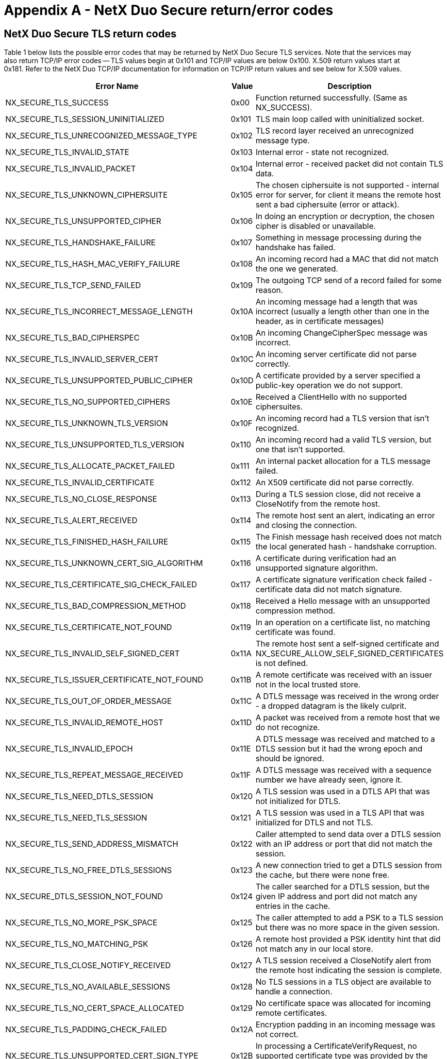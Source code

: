 ////

 Copyright (c) Microsoft
 Copyright (c) 2024-present Eclipse ThreadX contributors
 
 This program and the accompanying materials are made available 
 under the terms of the MIT license which is available at
 https://opensource.org/license/mit.
 
 SPDX-License-Identifier: MIT
 
 Contributors: 
     * Frédéric Desbiens - Initial AsciiDoc version.

////

= Appendix A - NetX Duo Secure return/error codes
:description: NetX Duo Secure Return/Error Codes

== NetX Duo Secure TLS return codes

Table 1 below lists the possible error codes that may be returned by NetX Duo Secure TLS services. Note that the services may also return TCP/IP error codes -- TLS values begin at 0x101 and TCP/IP values are below 0x100. X.509 return values start at 0x181. Refer to the NetX Duo TCP/IP documentation for information on TCP/IP return values and see below for X.509 values.

|===
| Error Name | Value | Description

| NX_SECURE_TLS_SUCCESS
| 0x00
| Function returned successfully. (Same as NX_SUCCESS).

| NX_SECURE_TLS_SESSION_UNINITIALIZED
| 0x101
| TLS main loop called with uninitialized socket.

| NX_SECURE_TLS_UNRECOGNIZED_MESSAGE_TYPE
| 0x102
| TLS record layer received an unrecognized message type.

| NX_SECURE_TLS_INVALID_STATE
| 0x103
| Internal error - state not recognized.

| NX_SECURE_TLS_INVALID_PACKET
| 0x104
| Internal error - received packet did not contain TLS data.

| NX_SECURE_TLS_UNKNOWN_CIPHERSUITE
| 0x105
| The chosen ciphersuite is not supported - internal error for server, for client it means the remote host sent a bad ciphersuite (error or attack).

| NX_SECURE_TLS_UNSUPPORTED_CIPHER
| 0x106
| In doing an encryption or decryption, the chosen cipher is disabled or unavailable.

| NX_SECURE_TLS_HANDSHAKE_FAILURE
| 0x107
| Something in message processing during the handshake has failed.

| NX_SECURE_TLS_HASH_MAC_VERIFY_FAILURE
| 0x108
| An incoming record had a MAC that did not match the one we generated.

| NX_SECURE_TLS_TCP_SEND_FAILED
| 0x109
| The outgoing TCP send of a record failed for some reason.

| NX_SECURE_TLS_INCORRECT_MESSAGE_LENGTH
| 0x10A
| An incoming message had a length that was incorrect (usually a length other than one in the header, as in certificate messages)

| NX_SECURE_TLS_BAD_CIPHERSPEC
| 0x10B
| An incoming ChangeCipherSpec message was incorrect.

| NX_SECURE_TLS_INVALID_SERVER_CERT
| 0x10C
| An incoming server certificate did not parse correctly.

| NX_SECURE_TLS_UNSUPPORTED_PUBLIC_CIPHER
| 0x10D
| A certificate provided by a server specified a public-key operation we do not support.

| NX_SECURE_TLS_NO_SUPPORTED_CIPHERS
| 0x10E
| Received a ClientHello with no supported ciphersuites.

| NX_SECURE_TLS_UNKNOWN_TLS_VERSION
| 0x10F
| An incoming record had a TLS version that isn't recognized.

| NX_SECURE_TLS_UNSUPPORTED_TLS_VERSION
| 0x110
| An incoming record had a valid TLS version, but one that isn't supported.

| NX_SECURE_TLS_ALLOCATE_PACKET_FAILED
| 0x111
| An internal packet allocation for a TLS message failed.

| NX_SECURE_TLS_INVALID_CERTIFICATE
| 0x112
| An X509 certificate did not parse correctly.

| NX_SECURE_TLS_NO_CLOSE_RESPONSE
| 0x113
| During a TLS session close, did not receive a CloseNotify from the remote host.

| NX_SECURE_TLS_ALERT_RECEIVED
| 0x114
| The remote host sent an alert, indicating an error and closing the connection.

| NX_SECURE_TLS_FINISHED_HASH_FAILURE
| 0x115
| The Finish message hash received does not match the local generated hash - handshake corruption.

| NX_SECURE_TLS_UNKNOWN_CERT_SIG_ALGORITHM
| 0x116
| A certificate during verification had an unsupported signature algorithm.

| NX_SECURE_TLS_CERTIFICATE_SIG_CHECK_FAILED
| 0x117
| A certificate signature verification check failed - certificate data did not match signature.

| NX_SECURE_TLS_BAD_COMPRESSION_METHOD
| 0x118
| Received a Hello message with an unsupported compression method.

| NX_SECURE_TLS_CERTIFICATE_NOT_FOUND
| 0x119
| In an operation on a certificate list, no matching certificate was found.

| NX_SECURE_TLS_INVALID_SELF_SIGNED_CERT
| 0x11A
| The remote host sent a self-signed certificate and NX_SECURE_ALLOW_SELF_SIGNED_CERTIFICATES is not defined.

| NX_SECURE_TLS_ISSUER_CERTIFICATE_NOT_FOUND
| 0x11B
| A remote certificate was received with an issuer not in the local trusted store.

| NX_SECURE_TLS_OUT_OF_ORDER_MESSAGE
| 0x11C
| A DTLS message was received in the wrong order - a dropped datagram is the likely culprit.

| NX_SECURE_TLS_INVALID_REMOTE_HOST
| 0x11D
| A packet was received from a remote host that we do not recognize.

| NX_SECURE_TLS_INVALID_EPOCH
| 0x11E
| A DTLS message was received and matched to a DTLS session but it had the wrong epoch and should be ignored.

| NX_SECURE_TLS_REPEAT_MESSAGE_RECEIVED
| 0x11F
| A DTLS message was received with a sequence number we have already seen, ignore it.

| NX_SECURE_TLS_NEED_DTLS_SESSION
| 0x120
| A TLS session was used in a DTLS API that was not initialized for DTLS.

| NX_SECURE_TLS_NEED_TLS_SESSION
| 0x121
| A TLS session was used in a TLS API that was initialized for DTLS and not TLS.

| NX_SECURE_TLS_SEND_ADDRESS_MISMATCH
| 0x122
| Caller attempted to send data over a DTLS session with an IP address or port that did not match the session.

| NX_SECURE_TLS_NO_FREE_DTLS_SESSIONS
| 0x123
| A new connection tried to get a DTLS session from the cache, but there were none free.

| NX_SECURE_DTLS_SESSION_NOT_FOUND
| 0x124
| The caller searched for a DTLS session, but the given IP address and port did not match any entries in the cache.

| NX_SECURE_TLS_NO_MORE_PSK_SPACE
| 0x125
| The caller attempted to add a PSK to a TLS session but there was no more space in the given session.

| NX_SECURE_TLS_NO_MATCHING_PSK
| 0x126
| A remote host provided a PSK identity hint that did not match any in our local store.

| NX_SECURE_TLS_CLOSE_NOTIFY_RECEIVED
| 0x127
| A TLS session received a CloseNotify alert from the remote host indicating the session is complete.

| NX_SECURE_TLS_NO_AVAILABLE_SESSIONS
| 0x128
| No TLS sessions in a TLS object are available to handle a connection.

| NX_SECURE_TLS_NO_CERT_SPACE_ALLOCATED
| 0x129
| No certificate space was allocated for incoming remote certificates.

| NX_SECURE_TLS_PADDING_CHECK_FAILED
| 0x12A
| Encryption padding in an incoming message was not correct.

| NX_SECURE_TLS_UNSUPPORTED_CERT_SIGN_TYPE
| 0x12B
| In processing a CertificateVerifyRequest, no supported certificate type was provided by the remote server.

| NX_SECURE_TLS_UNSUPPORTED_CERT_SIGN_ALG
| 0x12C
| In processing a CertificateVerifyRequest, no supported signature algorithm was provided by the remote server.

| NX_SECURE_TLS_INSUFFICIENT_CERT_SPACE
| 0x12D
| Not enough certificate buffer space allocated for a certificate.

| NX_SECURE_TLS_PROTOCOL_VERSION_CHANGED
| 0x12E
| The protocol version in an incoming TLS record did not match the version of the established session.

| NX_SECURE_TLS_NO_RENEGOTIATION_ERROR
| 0x12F
| A HelloRequest message was received, but we are not re-negotiating.

| NX_SECURE_TLS_UNSUPPORTED_FEATURE
| 0x130
| A feature that was disabled was encountered during a TLS session or handshake.

| NX_SECURE_TLS_CERTIFICATE_VERIFY_FAILURE
| 0x131
| A CertificateVerify message from a remote Client failed to verify the Client certificate.

| NX_SECURE_TLS_EMPTY_REMOTE_CERTIFICATE_RECEIVED
| 0x132
| The remote host sent an empty certificate message.

| NX_SECURE_TLS_RENEGOTIATION_EXTENSION_ERROR
| 0x133
| An error occurred in processing an or sending a Secure Renegotiation Indication extension.

| NX_SECURE_TLS_RENEGOTIATION_SESSION_INACTIVE
| 0x134
| A session renegotiation was attempting with a TLS session that was not active.

| NX_SECURE_TLS_PACKET_BUFFER_TOO_SMALL
| 0x135
| TLS received a record that was too large for the assigned packet buffer. The record could not be processed.

| NX_SECURE_TLS_EXTENSION_NOT_FOUND
| 0x136
| A specified extension was not received from the remote host during the TLS handshake.

| NX_SECURE_TLS_SNI_EXTENSION_INVALID
| 0x137
| TLS received an invalid Server Name Indication extension.

| NX_SECURE_TLS_CERT_ID_INVALID
| 0x138
| Application tried to add a server certificate with an invalid certificate ID value (likely 0).

| NX_SECURE_TLS_CERT_ID_DUPLICATE
| 0x139
| Application tried to add a server certificate with a certificate ID already present in the local store.

| NX_SECURE_TLS_RENEGOTIATION_FAILURE
| 0x13A
| The remote host did not provide the Secure Renegotiation Indication Extension or the SCSV pseudo-ciphersuite so secure renegotiation cannot be performed.

| NX_SECURE_TLS_MISSING_CRYPTO_ROUTINE
| 0x13B
| In attempting to perform a cryptographic operation, one of the entries in the ciphersuite table (or one of its function pointers) was improperly set to NULL.

| NX_SECURE_TLS_EMPTY_EC_GROUP
| 0x13C
| ECC ciphersuite is set but no supported EC group.

| NX_SECURE_TLS_EMPTY_EC_POINT_FORMAT
| 0x13D
| ECC ciphersuite is set but no supported EC point format.

| NX_SECURE_TLS_BAD_SERVERHELLO_KEYSHARE
| 0x13E
| In a TLS 1.3 KeyShare extension from a remote server, the server provided something we didn't expect.

| NX_SECURE_TLS_INSUFFICIENT_METADATA_SPACE
| 0x13F
| The application-supplied "metadata" for TLS cryptographic routines was too small.

| NX_SECURE_TLS_POST_HANDSHAKE_RECEIVED
| 0x140
| Not an error, but an indication to continue processing until application data is received.

| NX_SECURE_TLS_BAD_CLIENTHELLO_KEYSHARE
| 0x141
| In a TLS 1.3 KeyShare extension from a remote client, the client provided something we didn't expect.

| NX_SECURE_TLS_1_3_UNKNOWN_CIPHERSUITE
| 0x142
| Received unknown ciphersuite when using TLS 1.3.

| NX_SECURE_TLS_INVALID_SESSION_TICKET
| 0x143
| Received a NewSessionTicket message with improper or invalid parameters.

| NX_SECURE_TLS_MISSING_EXTENSION
| 0x144
| Specific extension is missed in the message.

| NX_SECURE_TLS_CERTIFICATE_REQUIRED
| 0x145
| Server received an empty certificate.

| NX_SECURE_TLS_UNEXPECTED_CLIENTHELLO
| 0x146
| TLS 1.3 Server receive ClientHello for renegotiation.

| NX_SECURE_TLS_INAPPROPRIATE_FALLBACK
| 0x147
| Remote Client attempted an inappropriate TLS version downgrade.

| NX_SECURE_TLS_BAD_CLIENTHELLO_PSK_EXTENSION
| 0x148
| In a TLS 1.3 PSK extension from a remote client, the client provided something we didn't expect.

| NX_SECURE_TLS_PSK_BINDER_MISMATCH
| 0x149
| In a TLS 1.3 PSK extension from a remote client, the client provided a bad PSK binder value.

| NX_SECURE_TLS_CRYPTO_KEYS_TOO_LARGE
| 0x14A
| In attempting to generate TLS session keys, the key buffer was too small - increase NX_SECURE_TLS_KEY_MATERIAL_SIZE.

| NX_SECURE_TLS_UNSUPPORTED_ECC_CURVE
| 0x14B
| The remote host provided a certificate or chose a ciphersuite with an ECC curve that isn't supported.

| NX_SECURE_TLS_UNSUPPORTED_ECC_FORMAT
| 0x14C
| Encountered a curve type or ECC format that is not supported.

| NX_SECURE_TLS_UNSUPPORTED_SIGNATURE_ALGORITHM
| 0x14D
| An unsupported signature algorithm was encountered (used in key exchange or other non-certificate situations).

| NX_SECURE_TLS_SIGNATURE_VERIFICATION_ERROR
| 0x14E
| A signature verification check failed (used in key exchange or other non-cert situations).

| NX_SECURE_TLS_UNEXPECTED_MESSAGE
| 0x14F
| TLS received an unexpected message from the remote host.

| NX_SECURE_TLS_AEAD_DECRYPT_FAIL
| 0x150
| An incoming record did not pass integrity check with AEAD ciphers.

| NX_SECURE_TLS_RECORD_OVERFLOW
| 0x151
| Received a TLSCiphertext record that had a length too long.

| NX_SECURE_TLS_HANDSHAKE_FRAGMENT_RECEIVED
| 0x152
| Received a fragmented handshake message - take appropriate action at a higher level of the state machine.
|===

|===
| Error Name | Value | Description

| NX_SECURE_TLS_SUCCESS
| 0x00
| Function returned successfully. (Same as NX_SUCCESS).

| NX_SECURE_TLS_SESSION_UNINITIALIZED
| 0x101
| TLS main loop called with uninitialized socket.

| NX_SECURE_TLS_UNRECOGNIZED_MESSAGE_TYPE
| 0x102
| TLS record layer received an unrecognized message type.

| NX_SECURE_TLS_INVALID_STATE
| 0x103
| Internal error - state not recognized.

| NX_SECURE_TLS_INVALID_PACKET
| 0x104
| Internal error - received packet did not contain TLS data.

| NX_SECURE_TLS_UNKNOWN_CIPHERSUITE
| 0x105
| The chosen ciphersuite is not supported - internal error for server, for client it means the remote host sent a bad ciphersuite (error or attack).

| NX_SECURE_TLS_UNSUPPORTED_CIPHER
| 0x106
| In doing an encryption or decryption, the chosen cipher is disabled or unavailable.

| NX_SECURE_TLS_HANDSHAKE_FAILURE
| 0x107
| Something in message processing during the handshake has failed.

| NX_SECURE_TLS_HASH_MAC_VERIFY_FAILURE
| 0x108
| An incoming record had a MAC that did not match the one we generated.

| NX_SECURE_TLS_TCP_SEND_FAILED
| 0x109
| The outgoing TCP send of a record failed for some reason.

| NX_SECURE_TLS_INCORRECT_MESSAGE_LENGTH
| 0x10A
| An incoming message had a length that was incorrect (usually a length other than one in the header, as in certificate messages)

| NX_SECURE_TLS_BAD_CIPHERSPEC
| 0x10B
| An incoming ChangeCipherSpec message was incorrect.

| NX_SECURE_TLS_INVALID_SERVER_CERT
| 0x10C
| An incoming server certificate did not parse correctly.

| NX_SECURE_TLS_UNSUPPORTED_PUBLIC_CIPHER
| 0x10D
| A certificate provided by a server specified a public-key operation we do not support.

| NX_SECURE_TLS_NO_SUPPORTED_CIPHERS
| 0x10E
| Received a ClientHello with no supported ciphersuites.

| NX_SECURE_TLS_UNKNOWN_TLS_VERSION
| 0x10F
| An incoming record had a TLS version that isn't recognized.

| NX_SECURE_TLS_UNSUPPORTED_TLS_VERSION
| 0x110
| An incoming record had a valid TLS version, but one that isn't supported.

| NX_SECURE_TLS_ALLOCATE_PACKET_FAILED
| 0x111
| An internal packet allocation for a TLS message failed.

| NX_SECURE_TLS_INVALID_CERTIFICATE
| 0x112
| An X509 certificate did not parse correctly.

| NX_SECURE_TLS_NO_CLOSE_RESPONSE
| 0x113
| During a TLS session close, did not receive a CloseNotify from the remote host.

| NX_SECURE_TLS_ALERT_RECEIVED
| 0x114
| The remote host sent an alert, indicating an error and closing the connection.

| NX_SECURE_TLS_FINISHED_HASH_FAILURE
| 0x115
| The Finish message hash received does not match the local generated hash - handshake corruption.

| NX_SECURE_TLS_UNKNOWN_CERT_SIG_ALGORITHM
| 0x116
| A certificate during verification had an unsupported signature algorithm.

| NX_SECURE_TLS_CERTIFICATE_SIG_CHECK_FAILED
| 0x117
| A certificate signature verification check failed - certificate data did not match signature.

| NX_SECURE_TLS_BAD_COMPRESSION_METHOD
| 0x118
| Received a Hello message with an unsupported compression method.

| NX_SECURE_TLS_CERTIFICATE_NOT_FOUND
| 0x119
| In an operation on a certificate list, no matching certificate was found.

| NX_SECURE_TLS_INVALID_SELF_SIGNED_CERT
| 0x11A
| The remote host sent a self-signed certificate and NX_SECURE_ALLOW_SELF_SIGNED_CERTIFICATES is not defined.

| NX_SECURE_TLS_ISSUER_CERTIFICATE_NOT_FOUND
| 0x11B
| A remote certificate was received with an issuer not in the local trusted store.

| NX_SECURE_TLS_OUT_OF_ORDER_MESSAGE
| 0x11C
| A DTLS message was received in the wrong order - a dropped datagram is the likely culprit.

| NX_SECURE_TLS_INVALID_REMOTE_HOST
| 0x11D
| A packet was received from a remote host that we do not recognize.

| NX_SECURE_TLS_INVALID_EPOCH
| 0x11E
| A DTLS message was received and matched to a DTLS session but it had the wrong epoch and should be ignored.

| NX_SECURE_TLS_REPEAT_MESSAGE_RECEIVED
| 0x11F
| A DTLS message was received with a sequence number we have already seen, ignore it.

| NX_SECURE_TLS_NEED_DTLS_SESSION
| 0x120
| A TLS session was used in a DTLS API that was not initialized for DTLS.

| NX_SECURE_TLS_NEED_TLS_SESSION
| 0x121
| A TLS session was used in a TLS API that was initialized for DTLS and not TLS.

| NX_SECURE_TLS_SEND_ADDRESS_MISMATCH
| 0x122
| Caller attempted to send data over a DTLS session with an IP address or port that did not match the session.

| NX_SECURE_TLS_NO_FREE_DTLS_SESSIONS
| 0x123
| A new connection tried to get a DTLS session from the cache, but there were none free.

| NX_SECURE_DTLS_SESSION_NOT_FOUND
| 0x124
| The caller searched for a DTLS session, but the given IP address and port did not match any entries in the cache.

| NX_SECURE_TLS_NO_MORE_PSK_SPACE
| 0x125
| The caller attempted to add a PSK to a TLS session but there was no more space in the given session.

| NX_SECURE_TLS_NO_MATCHING_PSK
| 0x126
| A remote host provided a PSK identity hint that did not match any in our local store.

| NX_SECURE_TLS_CLOSE_NOTIFY_RECEIVED
| 0x127
| A TLS session received a CloseNotify alert from the remote host indicating the session is complete.

| NX_SECURE_TLS_NO_AVAILABLE_SESSIONS
| 0x128
| No TLS sessions in a TLS object are available to handle a connection.

| NX_SECURE_TLS_NO_CERT_SPACE_ALLOCATED
| 0x129
| No certificate space was allocated for incoming remote certificates.

| NX_SECURE_TLS_PADDING_CHECK_FAILED
| 0x12A
| Encryption padding in an incoming message was not correct.

| NX_SECURE_TLS_UNSUPPORTED_CERT_SIGN_TYPE
| 0x12B
| In processing a CertificateVerifyRequest, no supported certificate type was provided by the remote server.

| NX_SECURE_TLS_UNSUPPORTED_CERT_SIGN_ALG
| 0x12C
| In processing a CertificateVerifyRequest, no supported signature algorithm was provided by the remote server.

| NX_SECURE_TLS_INSUFFICIENT_CERT_SPACE
| 0x12D
| Not enough certificate buffer space allocated for a certificate.

| NX_SECURE_TLS_PROTOCOL_VERSION_CHANGED
| 0x12E
| The protocol version in an incoming TLS record did not match the version of the established session.

| NX_SECURE_TLS_NO_RENEGOTIATION_ERROR
| 0x12F
| A HelloRequest message was received, but we are not re-negotiating.

| NX_SECURE_TLS_UNSUPPORTED_FEATURE
| 0x130
| A feature that was disabled was encountered during a TLS session or handshake.

| NX_SECURE_TLS_CERTIFICATE_VERIFY_FAILURE
| 0x131
| A CertificateVerify message from a remote Client failed to verify the Client certificate.

| NX_SECURE_TLS_EMPTY_REMOTE_CERTIFICATE_RECEIVED
| 0x132
| The remote host sent an empty certificate message.

| NX_SECURE_TLS_RENEGOTIATION_EXTENSION_ERROR
| 0x133
| An error occurred in processing an or sending a Secure Renegotiation Indication extension.

| NX_SECURE_TLS_RENEGOTIATION_SESSION_INACTIVE
| 0x134
| A session renegotiation was attempting with a TLS session that was not active.

| NX_SECURE_TLS_PACKET_BUFFER_TOO_SMALL
| 0x135
| TLS received a record that was too large for the assigned packet buffer. The record could not be processed.

| NX_SECURE_TLS_EXTENSION_NOT_FOUND
| 0x136
| A specified extension was not received from the remote host during the TLS handshake.

| NX_SECURE_TLS_SNI_EXTENSION_INVALID
| 0x137
| TLS received an invalid Server Name Indication extension.

| NX_SECURE_TLS_CERT_ID_INVALID
| 0x138
| Application tried to add a server certificate with an invalid certificate ID value (likely 0).

| NX_SECURE_TLS_CERT_ID_DUPLICATE
| 0x139
| Application tried to add a server certificate with a certificate ID already present in the local store.

| NX_SECURE_TLS_RENEGOTIATION_FAILURE
| 0x13A
| The remote host did not provide the Secure Renegotiation Indication Extension or the SCSV pseudo-ciphersuite so secure renegotiation cannot be performed.

| NX_SECURE_TLS_MISSING_CRYPTO_ROUTINE
| 0x13B
| In attempting to perform a cryptographic operation, one of the entries in the ciphersuite table (or one of its function pointers) was improperly set to NULL.

| NX_SECURE_TLS_EMPTY_EC_GROUP
| 0x13C
| ECC ciphersuite is set but no supported EC group.

| NX_SECURE_TLS_EMPTY_EC_POINT_FORMAT
| 0x13D
| ECC ciphersuite is set but no supported EC point format.

| NX_SECURE_TLS_BAD_SERVERHELLO_KEYSHARE
| 0x13E
| In a TLS 1.3 KeyShare extension from a remote server, the server provided something we didn't expect.

| NX_SECURE_TLS_INSUFFICIENT_METADATA_SPACE
| 0x13F
| The application-supplied "metadata" for TLS cryptographic routines was too small.

| NX_SECURE_TLS_POST_HANDSHAKE_RECEIVED
| 0x140
| Not an error, but an indication to continue processing until application data is received.

| NX_SECURE_TLS_BAD_CLIENTHELLO_KEYSHARE
| 0x141
| In a TLS 1.3 KeyShare extension from a remote client, the client provided something we didn't expect.

| NX_SECURE_TLS_1_3_UNKNOWN_CIPHERSUITE
| 0x142
| Received unknown ciphersuite when using TLS 1.3.

| NX_SECURE_TLS_INVALID_SESSION_TICKET
| 0x143
| Received a NewSessionTicket message with improper or invalid parameters.

| NX_SECURE_TLS_MISSING_EXTENSION
| 0x144
| Specific extension is missed in the message.

| NX_SECURE_TLS_CERTIFICATE_REQUIRED
| 0x145
| Server received an empty certificate.

| NX_SECURE_TLS_UNEXPECTED_CLIENTHELLO
| 0x146
| TLS 1.3 Server receive ClientHello for renegotiation.

| NX_SECURE_TLS_INAPPROPRIATE_FALLBACK
| 0x147
| Remote Client attempted an inappropriate TLS version downgrade.

| NX_SECURE_TLS_BAD_CLIENTHELLO_PSK_EXTENSION
| 0x148
| In a TLS 1.3 PSK extension from a remote client, the client provided something we didn't expect.

| NX_SECURE_TLS_PSK_BINDER_MISMATCH
| 0x149
| In a TLS 1.3 PSK extension from a remote client, the client provided a bad PSK binder value.

| NX_SECURE_TLS_CRYPTO_KEYS_TOO_LARGE
| 0x14A
| In attempting to generate TLS session keys, the key buffer was too small - increase NX_SECURE_TLS_KEY_MATERIAL_SIZE.

| NX_SECURE_TLS_UNSUPPORTED_ECC_CURVE
| 0x14B
| The remote host provided a certificate or chose a ciphersuite with an ECC curve that isn't supported.

| NX_SECURE_TLS_UNSUPPORTED_ECC_FORMAT
| 0x14C
| Encountered a curve type or ECC format that is not supported.

| NX_SECURE_TLS_UNSUPPORTED_SIGNATURE_ALGORITHM
| 0x14D
| An unsupported signature algorithm was encountered (used in key exchange or other non-certificate situations).

| NX_SECURE_TLS_SIGNATURE_VERIFICATION_ERROR
| 0x14E
| A signature verification check failed (used in key exchange or other non-cert situations).

| NX_SECURE_TLS_UNEXPECTED_MESSAGE
| 0x14F
| TLS received an unexpected message from the remote host.

| NX_SECURE_TLS_AEAD_DECRYPT_FAIL
| 0x150
| An incoming record did not pass integrity check with AEAD ciphers.

| NX_SECURE_TLS_RECORD_OVERFLOW
| 0x151
| Received a TLSCiphertext record that had a length too long.

| NX_SECURE_TLS_HANDSHAKE_FRAGMENT_RECEIVED
| 0x152
| Received a fragmented handshake message - take appropriate action at a higher level of the state machine.
|===

*Table 1 -- NetX Duo Secure TLS error return codes*

== NetX Duo Secure X.509 Return Codes

Table 2 below lists the possible error codes that may be returned by NetX Duo Secure X.509 services. Note that the services may also return other error codes. X.509 return values start at 0x181, TLS values begin at 0x101, and TCP/IP values are below 0x100. Refer to the NetX Duo TCP/IP documentation for information on TCP/IP return values and above for TLS return values.

|===
| Error Name | Value | Description

| NX_SECURE_X509_SUCCESS
| 0x00
| Successful return status. (Same as NX_SUCCESS)

| NX_SECURE_X509_MULTIBYTE_TAG_UNSUPPORTED
| 0x181
| We encountered a multi-byte ASN.1 tag - not currently supported.

| NX_SECURE_X509_ASN1_LENGTH_TOO_LONG
| 0x182
| Encountered a length value longer than we can handle.

| NX_SECURE_X509_FOUND_NON_ZERO_PADDING
| 0x183
| Expected a padding value of 0 - got something different.

| NX_SECURE_X509_MISSING_PUBLIC_KEY
| 0x184
| X509 expected a public key but didn't find one.

| NX_SECURE_X509_INVALID_PUBLIC_KEY
| 0x185
| Found a public key, but it is invalid or has an incorrect format.

| NX_SECURE_X509_INVALID_CERTIFICATE_SEQUENCE
| 0x186
| The top-level ASN.1 block is not a sequence - invalid X509 certificate.

| NX_SECURE_X509_MISSING_SIGNATURE_ALGORITHM
| 0x187
| Expecting a signature algorithm identifier, did not find it.

| NX_SECURE_X509_INVALID_CERTIFICATE_DATA
| 0x188
| Certificate identity data is in an invalid format.

| NX_SECURE_X509_UNEXPECTED_ASN1_TAG
| 0x189
| We were expecting a specific ASN.1 tag for X509 format but we got something else.

| NX_SECURE_PKCS1_INVALID_PRIVATE_KEY
| 0x18A
| A PKCS#1 private key file was passed in, but the formatting was incorrect.

| NX_SECURE_X509_CHAIN_TOO_SHORT
| 0x18B
| An X509 certificate chain was too short to hold the entire chain during chain building.

| NX_SECURE_X509_CHAIN_VERIFY_FAILURE
| 0x18C
| An X509 certificate chain was unable to be verified (catch-all error).

| NX_SECURE_X509_PKCS7_PARSING_FAILED
| 0x18D
| Parsing an X.509 PKCS#7-encoded signature failed.

| NX_SECURE_X509_CERTIFICATE_NOT_FOUND
| 0x18E
| In looking up a certificate, no matching entry was found.

| NX_SECURE_X509_INVALID_VERSION
| 0x18F
| A certificate included a field that isn't compatible with the given version.

| NX_SECURE_X509_INVALID_TAG_CLASS
| 0x190
| A certificate included an ASN.1 tag with an invalid tag class value.

| NX_SECURE_X509_INVALID_EXTENSIONS
| 0x191
| A certificate included an extensions TLV but that did not contain a sequence.

| NX_SECURE_X509_INVALID_EXTENSION_SEQUENCE
| 0x192
| A certificate included an extension sequence that was invalid X.509.

| NX_SECURE_X509_CERTIFICATE_EXPIRED
| 0x193
| A certificate had a "not after" field that was less than the current time.

| NX_SECURE_X509_CERTIFICATE_NOT_YET_VALID
| 0x194
| A certificate had a "not before" field that was greater than the current time.

| NX_SECURE_X509_CERTIFICATE_DNS_MISMATCH
| 0x195
| A certificate Common Name or Subject Alt Name did not match a given DNS TLD.

| NX_SECURE_X509_INVALID_DATE_FORMAT
| 0x196
| A certificate contained a date field that is not in a recognized format.

| NX_SECURE_X509_CRL_ISSUER_MISMATCH
| 0x197
| A provided CRL and certificate were not issued by the same Certificate Authority.

| NX_SECURE_X509_CRL_SIGNATURE_CHECK_FAILED
| 0x198
| A CRL signature check failed against its issuer.

| NX_SECURE_X509_CRL_CERTIFICATE_REVOKED
| 0x199
| A certificate was found in a valid CRL and has therefore been revoked.

| NX_SECURE_X509_WRONG_SIGNATURE_METHOD
| 0x19A
| In attempting to validate a signature the signature method did not match the expected method.

| NX_SECURE_X509_EXTENSION_NOT_FOUND
| 0x19B
| In looking for an extension, no extension with a matching ID was found.

| NX_SECURE_X509_ALT_NAME_NOT_FOUND
| 0x19C
| A name was searched for in a subjectAltName extension but was not found.

| NX_SECURE_X509_INVALID_PRIVATE_KEY_TYPE
| 0x19D
| Private key type given was unknown or invalid.

| NX_SECURE_X509_NAME_STRING_TOO_LONG
| 0x19E
| Passed a name string that was too long for an internal buffer (DNS name, etc...).

| NX_SECURE_X509_EXT_KEY_USAGE_NOT_FOUND
| 0x19F
| In searching an Extended Key Usage extension, the specified key usage OID was not found.

| NX_SECURE_X509_KEY_USAGE_ERROR
| 0x1A0
| To be returned by the application callback if there is a failure in key usage during a certificate verification check.
|===

*Table 2 -- NetX Duo Secure X.509 error return codes*
